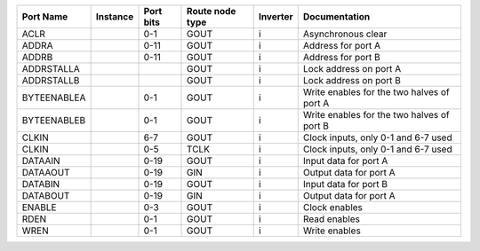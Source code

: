 +-------------+----------+-----------+-----------------+----------+--------------------------------------------+
|   Port Name | Instance | Port bits | Route node type | Inverter |                              Documentation |
+=============+==========+===========+=================+==========+============================================+
|        ACLR |          |       0-1 |            GOUT |        i |                         Asynchronous clear |
+-------------+----------+-----------+-----------------+----------+--------------------------------------------+
|       ADDRA |          |      0-11 |            GOUT |        i |                         Address for port A |
+-------------+----------+-----------+-----------------+----------+--------------------------------------------+
|       ADDRB |          |      0-11 |            GOUT |        i |                         Address for port B |
+-------------+----------+-----------+-----------------+----------+--------------------------------------------+
|  ADDRSTALLA |          |           |            GOUT |        i |                     Lock address on port A |
+-------------+----------+-----------+-----------------+----------+--------------------------------------------+
|  ADDRSTALLB |          |           |            GOUT |        i |                     Lock address on port B |
+-------------+----------+-----------+-----------------+----------+--------------------------------------------+
| BYTEENABLEA |          |       0-1 |            GOUT |        i | Write enables for the two halves of port A |
+-------------+----------+-----------+-----------------+----------+--------------------------------------------+
| BYTEENABLEB |          |       0-1 |            GOUT |        i | Write enables for the two halves of port B |
+-------------+----------+-----------+-----------------+----------+--------------------------------------------+
|       CLKIN |          |       6-7 |            GOUT |        i |        Clock inputs, only 0-1 and 6-7 used |
+-------------+----------+-----------+-----------------+----------+--------------------------------------------+
|       CLKIN |          |       0-5 |            TCLK |        i |        Clock inputs, only 0-1 and 6-7 used |
+-------------+----------+-----------+-----------------+----------+--------------------------------------------+
|     DATAAIN |          |      0-19 |            GOUT |        i |                      Input data for port A |
+-------------+----------+-----------+-----------------+----------+--------------------------------------------+
|    DATAAOUT |          |      0-19 |             GIN |        i |                     Output data for port A |
+-------------+----------+-----------+-----------------+----------+--------------------------------------------+
|     DATABIN |          |      0-19 |            GOUT |        i |                      Input data for port B |
+-------------+----------+-----------+-----------------+----------+--------------------------------------------+
|    DATABOUT |          |      0-19 |             GIN |        i |                     Output data for port A |
+-------------+----------+-----------+-----------------+----------+--------------------------------------------+
|      ENABLE |          |       0-3 |            GOUT |        i |                              Clock enables |
+-------------+----------+-----------+-----------------+----------+--------------------------------------------+
|        RDEN |          |       0-1 |            GOUT |        i |                               Read enables |
+-------------+----------+-----------+-----------------+----------+--------------------------------------------+
|        WREN |          |       0-1 |            GOUT |        i |                              Write enables |
+-------------+----------+-----------+-----------------+----------+--------------------------------------------+
